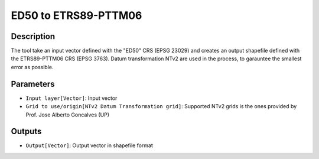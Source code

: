 ED50 to ETRS89-PTTM06
================================

Description
-----------

The tool take an input vector defined with the "ED50" CRS (EPSG 23029) and creates an output shapefile defined with the ETRS89-PTTM06 CRS (EPSG 3763).
Datum transformation NTv2 are used in the process, to garauntee the smallest error as possible.

Parameters
----------

- ``Input layer[Vector]``: Input vector

- ``Grid to use/origin[NTv2 Datum Transformation grid]``: Supported NTv2 grids is the ones provided by Prof. Jose Alberto Goncalves (UP)

Outputs
-------

- ``Output[Vector]``: Output vector in shapefile format